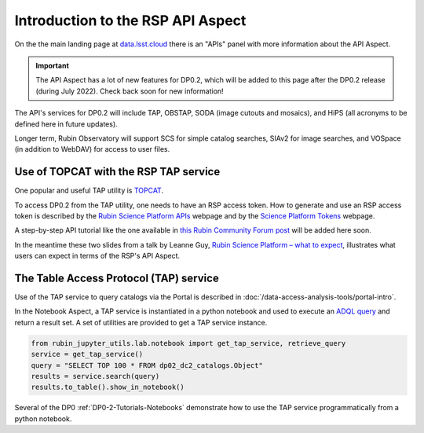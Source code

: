 .. Review the README on instructions to contribute.
.. Review the style guide to keep a consistent approach to the documentation.
.. Static objects, such as figures, should be stored in the _static directory. Review the _static/README on instructions to contribute.
.. Do not remove the comments that describe each section. They are included to provide guidance to contributors.
.. Do not remove other content provided in the templates, such as a section. Instead, comment out the content and include comments to explain the situation. For example:
	- If a section within the template is not needed, comment out the section title and label reference. Do not delete the expected section title, reference or related comments provided from the template.
    - If a file cannot include a title (surrounded by ampersands (#)), comment out the title from the template and include a comment explaining why this is implemented (in addition to applying the ``title`` directive).

.. This is the label that can be used for cross referencing this file.
.. Recommended title label format is "Directory Name"-"Title Name" -- Spaces should be replaced by hyphens.
.. _Data-Access-Analysis-Tools-API-Intro:
.. Each section should include a label for cross referencing to a given area.
.. Recommended format for all labels is "Title Name"-"Section Name" -- Spaces should be replaced by hyphens.
.. To reference a label that isn't associated with an reST object such as a title or figure, you must include the link and explicit title using the syntax :ref:`link text <label-name>`.
.. A warning will alert you of identical labels during the linkcheck process.

##################################
Introduction to the RSP API Aspect
##################################

.. This section should provide a brief, top-level description of the page.

On the the main landing page at `data.lsst.cloud <https://data.lsst.cloud>`_ there is an "APIs" panel with more information about the API Aspect.

.. Important::
    The API Aspect has a lot of new features for DP0.2, which will be added to this page after the DP0.2 release (during July 2022).
    Check back soon for new information!

The API's services for DP0.2 will include TAP, OBSTAP, SODA (image cutouts and mosaics), and HiPS (all acronyms to be defined here in future updates).

Longer term, Rubin Observatory will support SCS for simple catalog searches, SIAv2 for image searches, and VOSpace (in addition to WebDAV) for access to user files.


.. _Data-Access-Analysis-Tools-TAP-TOPCAT:


Use of TOPCAT with the RSP TAP service
======================================

One popular and useful TAP utility is `TOPCAT <http://www.star.bris.ac.uk/~mbt/topcat/>`_.

To access DP0.2 from the TAP utility, one needs to have an RSP access token.
How to generate and use an RSP access token is described by the `Rubin Science Platform APIs <https://data-int.lsst.cloud/api-aspect>`_ webpage and
by the `Science Platform Tokens <https://nb.lsst.io/environment/tokens.html>`_ webpage.

A step-by-step API tutorial like the one available in `this Rubin Community Forum post <https://community.lsst.org/t/will-there-be-external-tap-access-to-rsp-dp0-2-tables/6660/7>`_ will be added here soon.

In the meantime these two slides from a talk by Leanne Guy, `Rubin Science Platform – what to expect
<https://docushare.lsstcorp.org/docushare/dsweb/Get/presentation-1694/PST-SC%20-%20Rubin%20Science%20Platform%20-%20LeanneGuy%20-%2020220413.pdf>`_,
illustrates what users can expect in terms of the RSP's API Aspect.

.. figure:: /_static/API_LGuy_slide11.png
    :name: API_LGuy_slide11

.. figure:: /_static/API_LGuy_slide12.png
    :name: API_LGuy_slide12


.. _Data-Access-Analysis-Tools-TAP:

The Table Access Protocol (TAP) service
=======================================

Use of the TAP service to query catalogs via the Portal is described in :doc:`/data-access-analysis-tools/portal-intro`.

In the Notebook Aspect, a TAP service is instantiated in a python notebook and used to execute an `ADQL query <https://www.ivoa.net/documents/ADQL/>`_ and return a result set.
A set of utilities are provided to get a TAP service instance.

.. code-block:: python

   from rubin_jupyter_utils.lab.notebook import get_tap_service, retrieve_query
   service = get_tap_service()
   query = "SELECT TOP 100 * FROM dp02_dc2_catalogs.Object"
   results = service.search(query)
   results.to_table().show_in_notebook()

Several of the DP0 :ref:`DP0-2-Tutorials-Notebooks` demonstrate how to use the TAP service programmatically from a python notebook.
